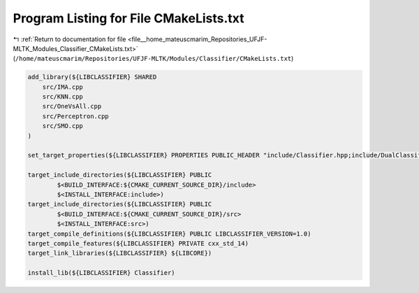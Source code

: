 
.. _program_listing_file__home_mateuscmarim_Repositories_UFJF-MLTK_Modules_Classifier_CMakeLists.txt:

Program Listing for File CMakeLists.txt
=======================================

|exhale_lsh| :ref:`Return to documentation for file <file__home_mateuscmarim_Repositories_UFJF-MLTK_Modules_Classifier_CMakeLists.txt>` (``/home/mateuscmarim/Repositories/UFJF-MLTK/Modules/Classifier/CMakeLists.txt``)

.. |exhale_lsh| unicode:: U+021B0 .. UPWARDS ARROW WITH TIP LEFTWARDS

.. code-block:: cpp

   add_library(${LIBCLASSIFIER} SHARED
       src/IMA.cpp
       src/KNN.cpp
       src/OneVsAll.cpp
       src/Perceptron.cpp
       src/SMO.cpp
   )
   
   set_target_properties(${LIBCLASSIFIER} PROPERTIES PUBLIC_HEADER "include/Classifier.hpp;include/DualClassifier.hpp;include/PrimalClassifier.hpp;include/IMA.hpp;include/KNN.hpp;include/OneVsAll.hpp;include/Perceptron.hpp;include/SMO.hpp")
   
   target_include_directories(${LIBCLASSIFIER} PUBLIC
           $<BUILD_INTERFACE:${CMAKE_CURRENT_SOURCE_DIR}/include>
           $<INSTALL_INTERFACE:include>)
   target_include_directories(${LIBCLASSIFIER} PUBLIC
           $<BUILD_INTERFACE:${CMAKE_CURRENT_SOURCE_DIR}/src>
           $<INSTALL_INTERFACE:src>)
   target_compile_definitions(${LIBCLASSIFIER} PUBLIC LIBCLASSIFIER_VERSION=1.0)
   target_compile_features(${LIBCLASSIFIER} PRIVATE cxx_std_14)
   target_link_libraries(${LIBCLASSIFIER} ${LIBCORE})
   
   install_lib(${LIBCLASSIFIER} Classifier)
